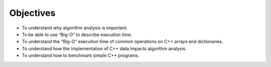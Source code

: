..  Copyright (C)  Brad Miller, David Ranum, and Jan Pearce
    This work is licensed under the Creative Commons Attribution-NonCommercial-ShareAlike 4.0 International License. To view a copy of this license, visit http://creativecommons.org/licenses/by-nc-sa/4.0/.



Objectives
----------

-  To understand why algorithm analysis is important.

-  To be able to use “Big-O” to describe execution time.

-  To understand the “Big-O” execution time of common operations on
   C++ arrays and dictionaries.

-  To understand how the implementation of C++ data impacts algorithm
   analysis.

-  To understand how to benchmark simple C++ programs.
